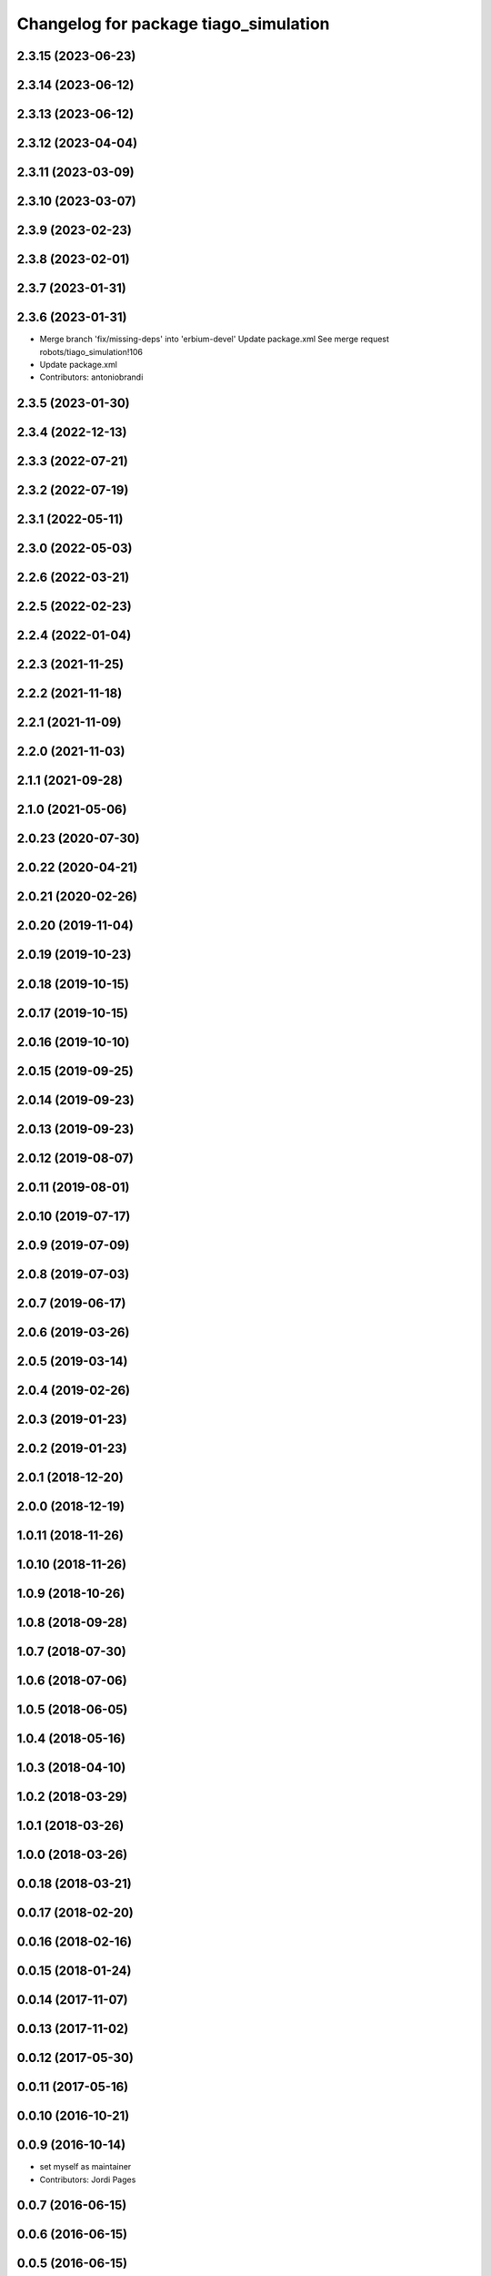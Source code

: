 ^^^^^^^^^^^^^^^^^^^^^^^^^^^^^^^^^^^^^^
Changelog for package tiago_simulation
^^^^^^^^^^^^^^^^^^^^^^^^^^^^^^^^^^^^^^

2.3.15 (2023-06-23)
-------------------

2.3.14 (2023-06-12)
-------------------

2.3.13 (2023-06-12)
-------------------

2.3.12 (2023-04-04)
-------------------

2.3.11 (2023-03-09)
-------------------

2.3.10 (2023-03-07)
-------------------

2.3.9 (2023-02-23)
------------------

2.3.8 (2023-02-01)
------------------

2.3.7 (2023-01-31)
------------------

2.3.6 (2023-01-31)
------------------
* Merge branch 'fix/missing-deps' into 'erbium-devel'
  Update package.xml
  See merge request robots/tiago_simulation!106
* Update package.xml
* Contributors: antoniobrandi

2.3.5 (2023-01-30)
------------------

2.3.4 (2022-12-13)
------------------

2.3.3 (2022-07-21)
------------------

2.3.2 (2022-07-19)
------------------

2.3.1 (2022-05-11)
------------------

2.3.0 (2022-05-03)
------------------

2.2.6 (2022-03-21)
------------------

2.2.5 (2022-02-23)
------------------

2.2.4 (2022-01-04)
------------------

2.2.3 (2021-11-25)
------------------

2.2.2 (2021-11-18)
------------------

2.2.1 (2021-11-09)
------------------

2.2.0 (2021-11-03)
------------------

2.1.1 (2021-09-28)
------------------

2.1.0 (2021-05-06)
------------------

2.0.23 (2020-07-30)
-------------------

2.0.22 (2020-04-21)
-------------------

2.0.21 (2020-02-26)
-------------------

2.0.20 (2019-11-04)
-------------------

2.0.19 (2019-10-23)
-------------------

2.0.18 (2019-10-15)
-------------------

2.0.17 (2019-10-15)
-------------------

2.0.16 (2019-10-10)
-------------------

2.0.15 (2019-09-25)
-------------------

2.0.14 (2019-09-23)
-------------------

2.0.13 (2019-09-23)
-------------------

2.0.12 (2019-08-07)
-------------------

2.0.11 (2019-08-01)
-------------------

2.0.10 (2019-07-17)
-------------------

2.0.9 (2019-07-09)
------------------

2.0.8 (2019-07-03)
------------------

2.0.7 (2019-06-17)
------------------

2.0.6 (2019-03-26)
------------------

2.0.5 (2019-03-14)
------------------

2.0.4 (2019-02-26)
------------------

2.0.3 (2019-01-23)
------------------

2.0.2 (2019-01-23)
------------------

2.0.1 (2018-12-20)
------------------

2.0.0 (2018-12-19)
------------------

1.0.11 (2018-11-26)
-------------------

1.0.10 (2018-11-26)
-------------------

1.0.9 (2018-10-26)
------------------

1.0.8 (2018-09-28)
------------------

1.0.7 (2018-07-30)
------------------

1.0.6 (2018-07-06)
------------------

1.0.5 (2018-06-05)
------------------

1.0.4 (2018-05-16)
------------------

1.0.3 (2018-04-10)
------------------

1.0.2 (2018-03-29)
------------------

1.0.1 (2018-03-26)
------------------

1.0.0 (2018-03-26)
------------------

0.0.18 (2018-03-21)
-------------------

0.0.17 (2018-02-20)
-------------------

0.0.16 (2018-02-16)
-------------------

0.0.15 (2018-01-24)
-------------------

0.0.14 (2017-11-07)
-------------------

0.0.13 (2017-11-02)
-------------------

0.0.12 (2017-05-30)
-------------------

0.0.11 (2017-05-16)
-------------------

0.0.10 (2016-10-21)
-------------------

0.0.9 (2016-10-14)
------------------
* set myself as maintainer
* Contributors: Jordi Pages

0.0.7 (2016-06-15)
------------------

0.0.6 (2016-06-15)
------------------

0.0.5 (2016-06-15)
------------------

0.0.4 (2016-06-15)
------------------

0.0.3 (2016-06-14)
------------------
* Update package.xml to pull pal_hardware_gazebo dependence
* Contributors: Sam Pfeiffer

0.0.2 (2015-04-15)
------------------
* Fix depend
* Contributors: Bence Magyar

0.0.1 (2015-04-15)
------------------
* Initial commit of tiago_simulation
* Contributors: Bence Magyar
